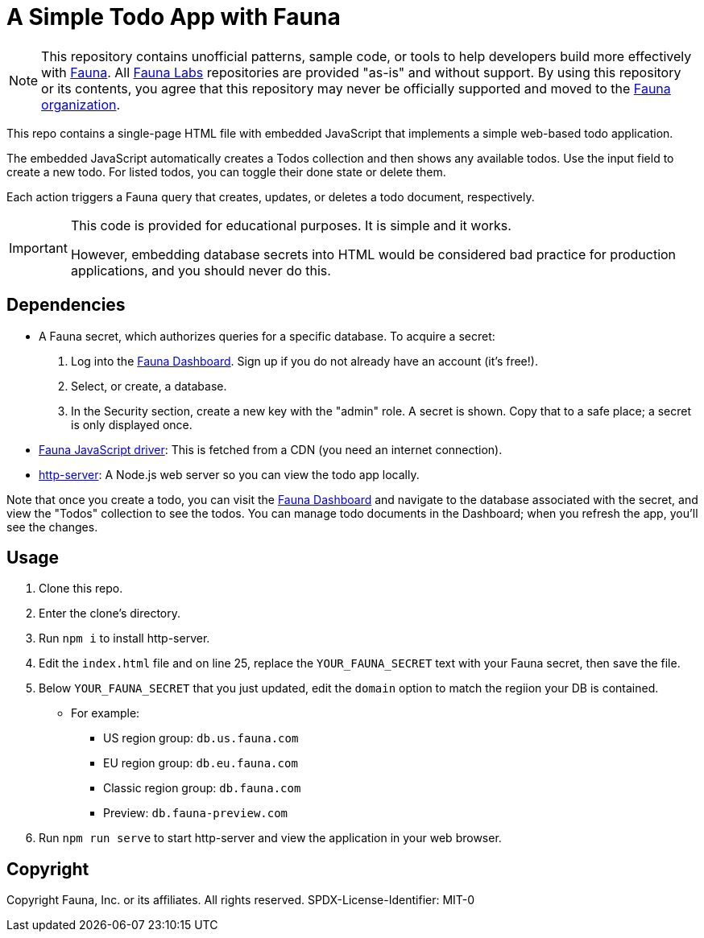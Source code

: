 = A Simple Todo App with Fauna
:fauna: https://fauna.com[Fauna^]
:fauna-labs: https://github.com/fauna-labs[Fauna Labs^]
:fauna-org: https://github.com/fauna[Fauna organization^]
:js-driver: https://github.com/fauna/faunadb-js[Fauna JavaScript driver^]
:http-server: https://www.npmjs.com/package/http-server[http-server^]
:dashboard: https://dashboard.fauna.com/[Fauna Dashboard^]

NOTE: This repository contains unofficial patterns, sample code, or
      tools to help developers build more effectively with {fauna}. All
      {fauna-labs} repositories are provided "as-is" and without
      support. By using this repository or its contents, you agree that
      this repository may never be officially supported and moved to the
      {fauna-org}.

This repo contains a single-page HTML file with embedded JavaScript that
implements a simple web-based todo application.

The embedded JavaScript automatically creates a Todos collection and
then shows any available todos. Use the input field to create a new
todo. For listed todos, you can toggle their done state or delete them.

Each action triggers a Fauna query that creates, updates, or deletes a
todo document, respectively.

[IMPORTANT]
===========
This code is provided for educational purposes.
It is simple and it works.

However, embedding database secrets into HTML would be considered bad
practice for production applications, and you should never do this.
===========


== Dependencies

- A Fauna secret, which authorizes queries for a specific database.
  To acquire a secret:
+
--
. Log into the {dashboard}. Sign up if you do not already have an
  account (it's free!).

. Select, or create, a database.

. In the Security section, create a new key with the "admin" role.
  A secret is shown. Copy that to a safe place; a secret is only
  displayed once.
--

- {js-driver}: This is fetched from a CDN (you need an internet
  connection).

- {http-server}: A Node.js web server so you can view the todo app
  locally.


Note that once you create a todo, you can visit the {dashboard} and
navigate to the database associated with the secret, and view the
"Todos" collection to see the todos. You can manage todo documents in
the Dashboard; when you refresh the app, you'll see the changes.


== Usage

. Clone this repo.

. Enter the clone's directory.

. Run `npm i` to install http-server.

. Edit the `index.html` file and on line 25, replace the
  `YOUR_FAUNA_SECRET` text with your Fauna secret, then save the file.

. Below `YOUR_FAUNA_SECRET` that you just updated, edit the `domain`
  option to match the regiion your DB is contained. 
* For example:
** US region group: `db.us.fauna.com`
** EU region group: `db.eu.fauna.com`
** Classic region group: `db.fauna.com`
** Preview: `db.fauna-preview.com`
  
. Run `npm run serve` to start http-server and view the application in
  your web browser.


== Copyright

Copyright Fauna, Inc. or its affiliates. All rights reserved. SPDX-License-Identifier: MIT-0
